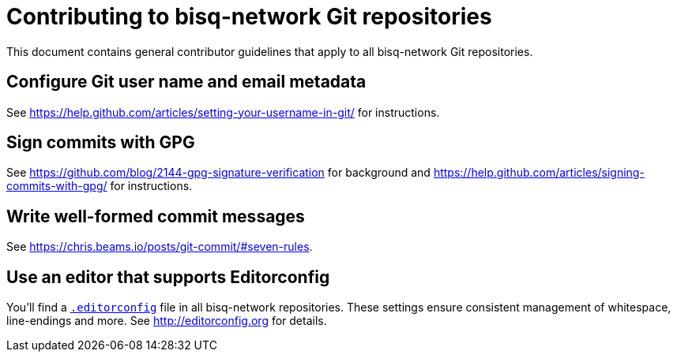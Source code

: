 = Contributing to bisq-network Git repositories
:stylesdir: ./css

This document contains general contributor guidelines that apply to all bisq-network Git repositories.

== Configure Git user name and email metadata

See https://help.github.com/articles/setting-your-username-in-git/ for instructions.

== Sign commits with GPG

See https://github.com/blog/2144-gpg-signature-verification for background and
https://help.github.com/articles/signing-commits-with-gpg/ for instructions.

== Write well-formed commit messages

See https://chris.beams.io/posts/git-commit/#seven-rules.

== Use an editor that supports Editorconfig

You'll find a link:.editorconfig[`.editorconfig`] file in all bisq-network repositories. These settings ensure consistent management of whitespace, line-endings and more. See http://editorconfig.org for details.
